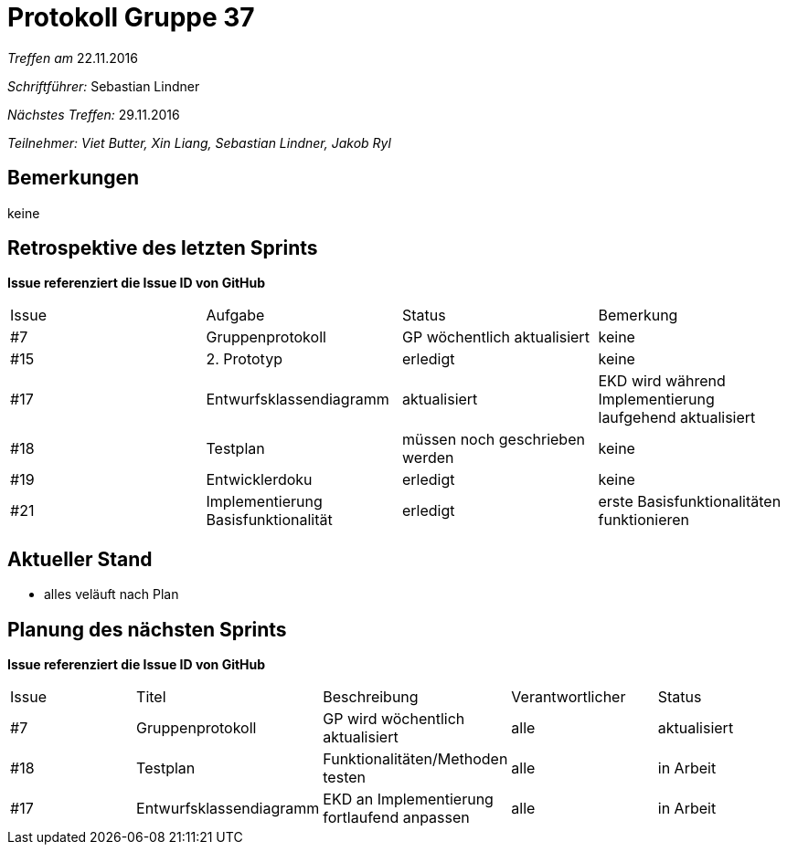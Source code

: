 = Protokoll Gruppe 37

__Treffen am__ 22.11.2016

__Schriftführer: __ Sebastian Lindner

__Nächstes Treffen:__ 29.11.2016

__Teilnehmer: Viet Butter, Xin Liang, Sebastian Lindner, Jakob Ryl__

== Bemerkungen
keine

== Retrospektive des letzten Sprints
*Issue referenziert die Issue ID von GitHub*

// See http://asciidoctor.org/docs/user-manual/=tables
[option="headers"]
|===
|Issue |Aufgabe |Status |Bemerkung
|#7    |Gruppenprotokoll      |GP wöchentlich aktualisiert    | keine
|#15 | 2. Prototyp | erledigt | keine
|#17 | Entwurfsklassendiagramm | aktualisiert | EKD wird während Implementierung laufgehend aktualisiert
|#18 | Testplan | müssen noch geschrieben werden | keine
|#19 | Entwicklerdoku | erledigt | keine
|#21 | Implementierung Basisfunktionalität | erledigt | erste Basisfunktionalitäten funktionieren
|===


== Aktueller Stand
- alles veläuft nach Plan

== Planung des nächsten Sprints
*Issue referenziert die Issue ID von GitHub*

// See http://asciidoctor.org/docs/user-manual/=tables
[option="headers"]
|===
|Issue |Titel |Beschreibung |Verantwortlicher |Status
|#7    |Gruppenprotokoll      |GP wird wöchentlich aktualisiert    | alle | aktualisiert
|#18 | Testplan | Funktionalitäten/Methoden testen | alle | in Arbeit
|#17	|Entwurfsklassendiagramm		|EKD an Implementierung fortlaufend anpassen				|alle				|in Arbeit
|===
